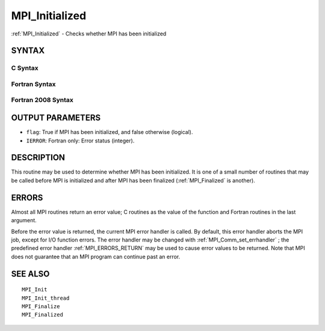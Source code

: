 .. _MPI_Initialized:

MPI_Initialized
~~~~~~~~~~~~~~~

:ref:`MPI_Initialized`  - Checks whether MPI has been initialized

SYNTAX
======

C Syntax
--------

.. code-block:: c
   :linenos:

   #include <mpi.h>
   int MPI_Initialized(int *flag)

Fortran Syntax
--------------

.. code-block:: fortran
   :linenos:

   USE MPI
   ! or the older form: INCLUDE 'mpif.h'
   MPI_INITIALIZED(FLAG, IERROR)
   	LOGICAL	FLAG
   	INTEGER	IERROR

Fortran 2008 Syntax
-------------------

.. code-block:: fortran
   :linenos:

   USE mpi_f08
   MPI_Initialized(flag, ierror)
   	LOGICAL, INTENT(OUT) :: flag
   	INTEGER, OPTIONAL, INTENT(OUT) :: ierror

OUTPUT PARAMETERS
=================

* ``flag``: True if MPI has been initialized, and false otherwise (logical). 

* ``IERROR``: Fortran only: Error status (integer). 

DESCRIPTION
===========

This routine may be used to determine whether MPI has been initialized.
It is one of a small number of routines that may be called before MPI is
initialized and after MPI has been finalized (:ref:`MPI_Finalized`  is another).

ERRORS
======

Almost all MPI routines return an error value; C routines as the value
of the function and Fortran routines in the last argument.

Before the error value is returned, the current MPI error handler is
called. By default, this error handler aborts the MPI job, except for
I/O function errors. The error handler may be changed with
:ref:`MPI_Comm_set_errhandler` ; the predefined error handler :ref:`MPI_ERRORS_RETURN` 
may be used to cause error values to be returned. Note that MPI does not
guarantee that an MPI program can continue past an error.

SEE ALSO
========

::

   MPI_Init
   MPI_Init_thread
   MPI_Finalize
   MPI_Finalized

.. seealso:: :ref:`MPI_Finalized` :ref:`MPI_Comm_set_errhandler`
